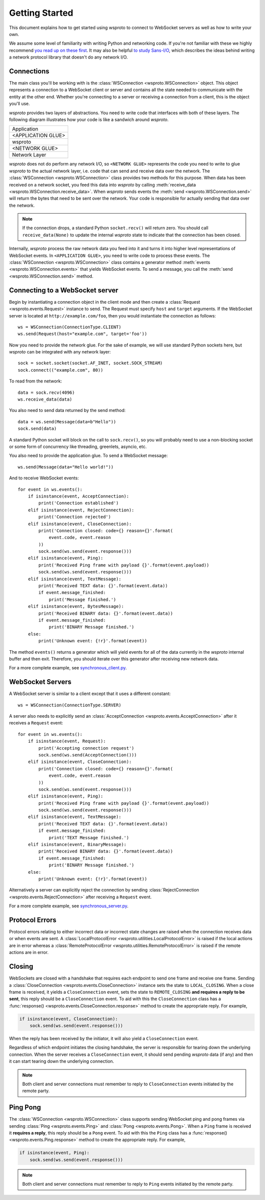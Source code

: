 Getting Started
===============

This document explains how to get started using wsproto to connect to
WebSocket servers as well as how to write your own.

We assume some level of familiarity with writing Python and networking code. If
you're not familiar with these we highly recommend `you read up on these first
<https://docs.python.org/3/howto/sockets.html>`_. It may also be helpful `to
study Sans-I/O <https://sans-io.readthedocs.io/>`_, which describes the ideas
behind writing a network protocol library that doesn't do any network I/O.

Connections
-----------

The main class you'll be working with is the
:class:`WSConnection <wsproto.WSConnection>` object. This object
represents a connection to a WebSocket client or server and contains all the
state needed to communicate with the entity at the other end. Whether you're
connecting to a server or receiving a connection from a client, this is the
object you'll use.

`wsproto` provides two layers of abstractions. You need to write code that
interfaces with both of these layers. The following diagram illustrates how your
code is like a sandwich around `wsproto`.

+--------------------+
| Application        |
+--------------------+
| <APPLICATION GLUE> |
+--------------------+
| wsproto            |
+--------------------+
| <NETWORK GLUE>     |
+--------------------+
| Network Layer      |
+--------------------+

`wsproto` does not do perform any network I/O, so ``<NETWORK GLUE>``
represents the code you need to write to glue `wsproto` to the actual
network layer, i.e.  code that can send and receive data over the
network. The :class:`WSConnection <wsproto.WSConnection>`
class provides two methods for this purpose. When data has been
received on a network socket, you feed this data into `wsproto` by
calling :meth:`receive_data
<wsproto.WSConnection.receive_data>`. When `wsproto` sends
events the :meth:`send <wsproto.WSConnection.send>` will
return the bytes that need to be sent over the network. Your code is
responsible for actually sending that data over the network.

.. note::

    If the connection drops, a standard Python ``socket.recv()`` will return
    zero. You should call ``receive_data(None)`` to update the internal
    `wsproto` state to indicate that the connection has been closed.

Internally, `wsproto` process the raw network data you feed into it and turns it
into higher level representations of WebSocket events. In ``<APPLICATION
GLUE>``, you need to write code to process these events. The
:class:`WSConnection <wsproto.WSConnection>` class contains a
generator method :meth:`events <wsproto.WSConnection.events>` that
yields WebSocket events. To send a message, you call the :meth:`send
<wsproto.WSConnection.send>` method.

Connecting to a WebSocket server
--------------------------------

Begin by instantiating a connection object in the client mode and then
create a :class:`Request <wsproto.events.Request>` instance to
send. The Request must specify ``host`` and ``target`` arguments. If
the WebSocket server is located at ``http://example.com/foo``, then you
would instantiate the connection as follows::

    ws = WSConnection(ConnectionType.CLIENT)
    ws.send(Request(host="example.com", target='foo'))

Now you need to provide the network glue. For the sake of example, we will use
standard Python sockets here, but `wsproto` can be integrated with any network
layer::

    sock = socket.socket(socket.AF_INET, socket.SOCK_STREAM)
    sock.connect(("example.com", 80))

To read from the network::

    data = sock.recv(4096)
    ws.receive_data(data)

You also need to send data returned by the send method::

    data = ws.send(Message(data=b"Hello"))
    sock.send(data)

A standard Python socket will block on the call to ``sock.recv()``, so you
will probably need to use a non-blocking socket or some form of concurrency like
threading, greenlets, asyncio, etc.

You also need to provide the application glue. To send a WebSocket message::

    ws.send(Message(data="Hello world!"))

And to receive WebSocket events::

    for event in ws.events():
        if isinstance(event, AcceptConnection):
            print('Connection established')
        elif isinstance(event, RejectConnection):
            print('Connection rejected')
        elif isinstance(event, CloseConnection):
            print('Connection closed: code={} reason={}'.format(
                event.code, event.reason
            ))
            sock.send(ws.send(event.response()))
        elif isinstance(event, Ping):
            print('Received Ping frame with payload {}'.format(event.payload))
            sock.send(ws.send(event.response()))
        elif isinstance(event, TextMessage):
            print('Received TEXT data: {}'.format(event.data))
            if event.message_finished:
                print('Message finished.')
        elif isinstance(event, BytesMessage):
            print('Received BINARY data: {}'.format(event.data))
            if event.message_finished:
                print('BINARY Message finished.')
        else:
            print('Unknown event: {!r}'.format(event))

The method ``events()`` returns a generator which will yield events for all of
the data currently in the `wsproto` internal buffer and then exit. Therefore,
you should iterate over this generator after receiving new network data.

For a more complete example, see `synchronous_client.py
<https://github.com/python-hyper/wsproto/blob/master/example/synchronous_client.py>`_.

WebSocket Servers
-----------------

A WebSocket server is similar to a client except that it uses a different
constant::

    ws = WSConnection(ConnectionType.SERVER)

A server also needs to explicitly send an :class:`AcceptConnection
<wsproto.events.AcceptConnection>` after it receives a
``Request`` event::

    for event in ws.events():
        if isinstance(event, Request):
            print('Accepting connection request')
            sock.send(ws.send(AcceptConnection()))
        elif isinstance(event, CloseConnection):
            print('Connection closed: code={} reason={}'.format(
                event.code, event.reason
            ))
            sock.send(ws.send(event.response()))
        elif isinstance(event, Ping):
            print('Received Ping frame with payload {}'.format(event.payload))
            sock.send(ws.send(event.response()))
        elif isinstance(event, TextMessage):
            print('Received TEXT data: {}'.format(event.data))
            if event.message_finished:
                print('TEXT Message finished.')
        elif isinstance(event, BinaryMessage):
            print('Received BINARY data: {}'.format(event.data))
            if event.message_finished:
                print('BINARY Message finished.')
        else:
            print('Unknown event: {!r}'.format(event))

Alternatively a server can explicitly reject the connection by sending
:class:`RejectConnection <wsproto.events.RejectConnection>` after
receiving a ``Request`` event.

For a more complete example, see `synchronous_server.py
<https://github.com/python-hyper/wsproto/blob/master/example/synchronous_server.py>`_.

Protocol Errors
---------------

Protocol errors relating to either incorrect data or incorrect state
changes are raised when the connection receives data or when events
are sent. A :class:`LocalProtocolError
<wsproto.utilities.LocalProtocolError>` is raised if the local actions
are in error whereas a :class:`RemoteProtocolError
<wsproto.utilities.RemoteProtocolError>` is raised if the remote
actions are in error.

Closing
-------

WebSockets are closed with a handshake that requires each endpoint to
send one frame and receive one frame. Sending a
:class:`CloseConnection <wsproto.events.CloseConnection>` instance
sets the state to ``LOCAL_CLOSING``. When a close frame is received,
it yields a ``CloseConnection`` event, sets the state to
``REMOTE_CLOSING`` **and requires a reply to be sent**, this reply
should be a ``CloseConnection`` event. To aid with this the
``CloseConnection`` class has a :func:`response()
<wsproto.events.CloseConnection.response>` method to create the
appropriate reply. For example,

.. code-block:: python

    if isinstance(event, CloseConnection):
        sock.send(ws.send(event.response()))

When the reply has been received by the initiator, it will also yield
a ``CloseConnection`` event.

Regardless of which endpoint initiates the closing handshake, the
server is responsible for tearing down the underlying connection. When
the server receives a ``CloseConnection`` event, it should send
pending `wsproto` data (if any) and then it can start tearing down the
underlying connection.

.. note::

    Both client and server connections must remember to reply to
    ``CloseConnection`` events initiated by the remote party.

Ping Pong
---------

The :class:`WSConnection <wsproto.WSConnection>` class supports
sending WebSocket ping and pong frames via sending :class:`Ping
<wsproto.events.Ping>` and :class:`Pong <wsproto.events.Pong>`. When a
``Ping`` frame is received it **requires a reply**, this reply should be
a ``Pong`` event. To aid with this the ``Ping`` class has a
:func:`response() <wsproto.events.Ping.response>` method to create the
appropriate reply. For example,

.. code-block:: python

    if isinstance(event, Ping):
        sock.send(ws.send(event.response()))

.. note::

    Both client and server connections must remember to reply to
    ``Ping`` events initiated by the remote party.
